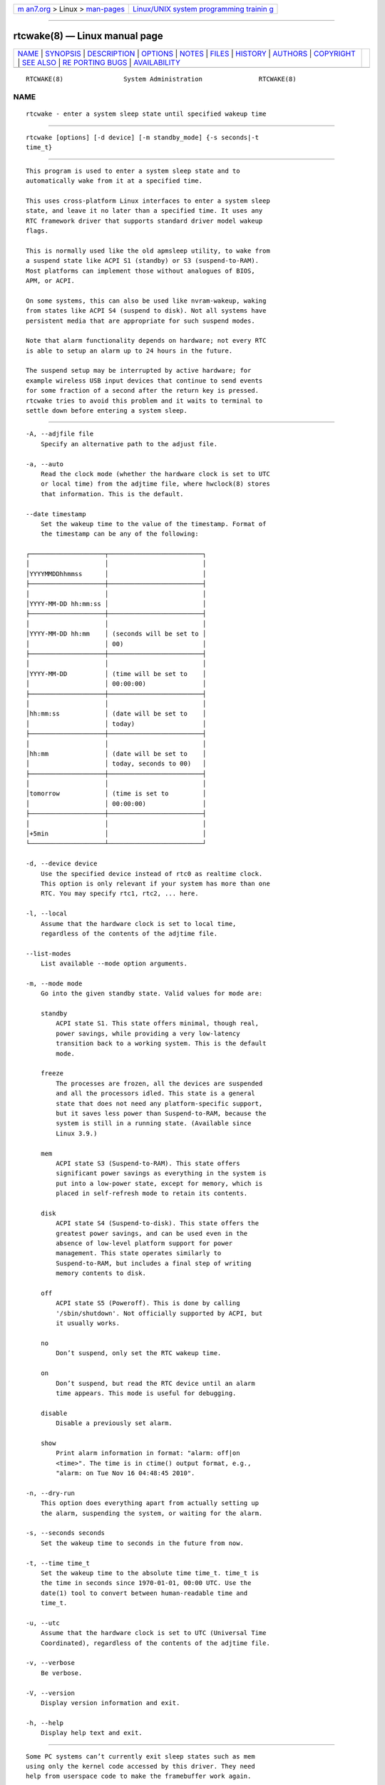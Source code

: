.. container:: page-top

.. container:: nav-bar

   +----------------------------------+----------------------------------+
   | `m                               | `Linux/UNIX system programming   |
   | an7.org <../../../index.html>`__ | trainin                          |
   | > Linux >                        | g <http://man7.org/training/>`__ |
   | `man-pages <../index.html>`__    |                                  |
   +----------------------------------+----------------------------------+

--------------

rtcwake(8) — Linux manual page
==============================

+-----------------------------------+-----------------------------------+
| `NAME <#NAME>`__ \|               |                                   |
| `SYNOPSIS <#SYNOPSIS>`__ \|       |                                   |
| `DESCRIPTION <#DESCRIPTION>`__ \| |                                   |
| `OPTIONS <#OPTIONS>`__ \|         |                                   |
| `NOTES <#NOTES>`__ \|             |                                   |
| `FILES <#FILES>`__ \|             |                                   |
| `HISTORY <#HISTORY>`__ \|         |                                   |
| `AUTHORS <#AUTHORS>`__ \|         |                                   |
| `COPYRIGHT <#COPYRIGHT>`__ \|     |                                   |
| `SEE ALSO <#SEE_ALSO>`__ \|       |                                   |
| `RE                               |                                   |
| PORTING BUGS <#REPORTING_BUGS>`__ |                                   |
| \|                                |                                   |
| `AVAILABILITY <#AVAILABILITY>`__  |                                   |
+-----------------------------------+-----------------------------------+
| .. container:: man-search-box     |                                   |
+-----------------------------------+-----------------------------------+

::

   RTCWAKE(8)                System Administration               RTCWAKE(8)

NAME
-------------------------------------------------

::

          rtcwake - enter a system sleep state until specified wakeup time


---------------------------------------------------------

::

          rtcwake [options] [-d device] [-m standby_mode] {-s seconds|-t
          time_t}


---------------------------------------------------------------

::

          This program is used to enter a system sleep state and to
          automatically wake from it at a specified time.

          This uses cross-platform Linux interfaces to enter a system sleep
          state, and leave it no later than a specified time. It uses any
          RTC framework driver that supports standard driver model wakeup
          flags.

          This is normally used like the old apmsleep utility, to wake from
          a suspend state like ACPI S1 (standby) or S3 (suspend-to-RAM).
          Most platforms can implement those without analogues of BIOS,
          APM, or ACPI.

          On some systems, this can also be used like nvram-wakeup, waking
          from states like ACPI S4 (suspend to disk). Not all systems have
          persistent media that are appropriate for such suspend modes.

          Note that alarm functionality depends on hardware; not every RTC
          is able to setup an alarm up to 24 hours in the future.

          The suspend setup may be interrupted by active hardware; for
          example wireless USB input devices that continue to send events
          for some fraction of a second after the return key is pressed.
          rtcwake tries to avoid this problem and it waits to terminal to
          settle down before entering a system sleep.


-------------------------------------------------------

::

          -A, --adjfile file
              Specify an alternative path to the adjust file.

          -a, --auto
              Read the clock mode (whether the hardware clock is set to UTC
              or local time) from the adjtime file, where hwclock(8) stores
              that information. This is the default.

          --date timestamp
              Set the wakeup time to the value of the timestamp. Format of
              the timestamp can be any of the following:

          ┌────────────────────┬─────────────────────────┐
          │                    │                         │
          │YYYYMMDDhhmmss      │                         │
          ├────────────────────┼─────────────────────────┤
          │                    │                         │
          │YYYY-MM-DD hh:mm:ss │                         │
          ├────────────────────┼─────────────────────────┤
          │                    │                         │
          │YYYY-MM-DD hh:mm    │ (seconds will be set to │
          │                    │ 00)                     │
          ├────────────────────┼─────────────────────────┤
          │                    │                         │
          │YYYY-MM-DD          │ (time will be set to    │
          │                    │ 00:00:00)               │
          ├────────────────────┼─────────────────────────┤
          │                    │                         │
          │hh:mm:ss            │ (date will be set to    │
          │                    │ today)                  │
          ├────────────────────┼─────────────────────────┤
          │                    │                         │
          │hh:mm               │ (date will be set to    │
          │                    │ today, seconds to 00)   │
          ├────────────────────┼─────────────────────────┤
          │                    │                         │
          │tomorrow            │ (time is set to         │
          │                    │ 00:00:00)               │
          ├────────────────────┼─────────────────────────┤
          │                    │                         │
          │+5min               │                         │
          └────────────────────┴─────────────────────────┘

          -d, --device device
              Use the specified device instead of rtc0 as realtime clock.
              This option is only relevant if your system has more than one
              RTC. You may specify rtc1, rtc2, ... here.

          -l, --local
              Assume that the hardware clock is set to local time,
              regardless of the contents of the adjtime file.

          --list-modes
              List available --mode option arguments.

          -m, --mode mode
              Go into the given standby state. Valid values for mode are:

              standby
                  ACPI state S1. This state offers minimal, though real,
                  power savings, while providing a very low-latency
                  transition back to a working system. This is the default
                  mode.

              freeze
                  The processes are frozen, all the devices are suspended
                  and all the processors idled. This state is a general
                  state that does not need any platform-specific support,
                  but it saves less power than Suspend-to-RAM, because the
                  system is still in a running state. (Available since
                  Linux 3.9.)

              mem
                  ACPI state S3 (Suspend-to-RAM). This state offers
                  significant power savings as everything in the system is
                  put into a low-power state, except for memory, which is
                  placed in self-refresh mode to retain its contents.

              disk
                  ACPI state S4 (Suspend-to-disk). This state offers the
                  greatest power savings, and can be used even in the
                  absence of low-level platform support for power
                  management. This state operates similarly to
                  Suspend-to-RAM, but includes a final step of writing
                  memory contents to disk.

              off
                  ACPI state S5 (Poweroff). This is done by calling
                  '/sbin/shutdown'. Not officially supported by ACPI, but
                  it usually works.

              no
                  Don’t suspend, only set the RTC wakeup time.

              on
                  Don’t suspend, but read the RTC device until an alarm
                  time appears. This mode is useful for debugging.

              disable
                  Disable a previously set alarm.

              show
                  Print alarm information in format: "alarm: off|on
                  <time>". The time is in ctime() output format, e.g.,
                  "alarm: on Tue Nov 16 04:48:45 2010".

          -n, --dry-run
              This option does everything apart from actually setting up
              the alarm, suspending the system, or waiting for the alarm.

          -s, --seconds seconds
              Set the wakeup time to seconds in the future from now.

          -t, --time time_t
              Set the wakeup time to the absolute time time_t. time_t is
              the time in seconds since 1970-01-01, 00:00 UTC. Use the
              date(1) tool to convert between human-readable time and
              time_t.

          -u, --utc
              Assume that the hardware clock is set to UTC (Universal Time
              Coordinated), regardless of the contents of the adjtime file.

          -v, --verbose
              Be verbose.

          -V, --version
              Display version information and exit.

          -h, --help
              Display help text and exit.


---------------------------------------------------

::

          Some PC systems can’t currently exit sleep states such as mem
          using only the kernel code accessed by this driver. They need
          help from userspace code to make the framebuffer work again.


---------------------------------------------------

::

          /etc/adjtime


-------------------------------------------------------

::

          The program was posted several times on LKML and other lists
          before appearing in kernel commit message for Linux 2.6 in the
          GIT commit 87ac84f42a7a580d0dd72ae31d6a5eb4bfe04c6d.


-------------------------------------------------------

::

          The program was written by David Brownell
          <dbrownell@users.sourceforge.net> and improved by Bernhard Walle
          <bwalle@suse.de>.


-----------------------------------------------------------

::

          This is free software. You may redistribute copies of it under
          the terms of the GNU General Public License
          <http://www.gnu.org/licenses/gpl.html>. There is NO WARRANTY, to
          the extent permitted by law.


---------------------------------------------------------

::

          hwclock(8), date(1)


---------------------------------------------------------------------

::

          For bug reports, use the issue tracker at
          https://github.com/karelzak/util-linux/issues.


-----------------------------------------------------------------

::

          The rtcwake command is part of the util-linux package which can
          be downloaded from Linux Kernel Archive
          <https://www.kernel.org/pub/linux/utils/util-linux/>. This page
          is part of the util-linux (a random collection of Linux
          utilities) project. Information about the project can be found at
          ⟨https://www.kernel.org/pub/linux/utils/util-linux/⟩. If you have
          a bug report for this manual page, send it to
          util-linux@vger.kernel.org. This page was obtained from the
          project's upstream Git repository
          ⟨git://git.kernel.org/pub/scm/utils/util-linux/util-linux.git⟩ on
          2021-08-27. (At that time, the date of the most recent commit
          that was found in the repository was 2021-08-24.) If you discover
          any rendering problems in this HTML version of the page, or you
          believe there is a better or more up-to-date source for the page,
          or you have corrections or improvements to the information in
          this COLOPHON (which is not part of the original manual page),
          send a mail to man-pages@man7.org

   util-linux 2.37.85-637cc       2021-04-02                     RTCWAKE(8)

--------------

Pages that refer to this page:
`adjtime_config(5) <../man5/adjtime_config.5.html>`__, 
`hwclock(8) <../man8/hwclock.8.html>`__

--------------

--------------

.. container:: footer

   +-----------------------+-----------------------+-----------------------+
   | HTML rendering        |                       | |Cover of TLPI|       |
   | created 2021-08-27 by |                       |                       |
   | `Michael              |                       |                       |
   | Ker                   |                       |                       |
   | risk <https://man7.or |                       |                       |
   | g/mtk/index.html>`__, |                       |                       |
   | author of `The Linux  |                       |                       |
   | Programming           |                       |                       |
   | Interface <https:     |                       |                       |
   | //man7.org/tlpi/>`__, |                       |                       |
   | maintainer of the     |                       |                       |
   | `Linux man-pages      |                       |                       |
   | project <             |                       |                       |
   | https://www.kernel.or |                       |                       |
   | g/doc/man-pages/>`__. |                       |                       |
   |                       |                       |                       |
   | For details of        |                       |                       |
   | in-depth **Linux/UNIX |                       |                       |
   | system programming    |                       |                       |
   | training courses**    |                       |                       |
   | that I teach, look    |                       |                       |
   | `here <https://ma     |                       |                       |
   | n7.org/training/>`__. |                       |                       |
   |                       |                       |                       |
   | Hosting by `jambit    |                       |                       |
   | GmbH                  |                       |                       |
   | <https://www.jambit.c |                       |                       |
   | om/index_en.html>`__. |                       |                       |
   +-----------------------+-----------------------+-----------------------+

--------------

.. container:: statcounter

   |Web Analytics Made Easy - StatCounter|

.. |Cover of TLPI| image:: https://man7.org/tlpi/cover/TLPI-front-cover-vsmall.png
   :target: https://man7.org/tlpi/
.. |Web Analytics Made Easy - StatCounter| image:: https://c.statcounter.com/7422636/0/9b6714ff/1/
   :class: statcounter
   :target: https://statcounter.com/
